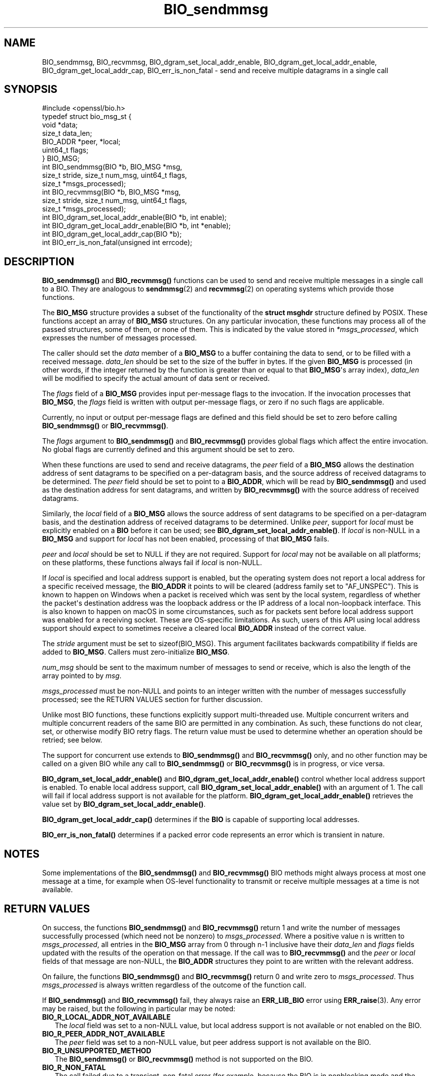 .\"	$NetBSD: BIO_sendmmsg.3,v 1.1 2025/07/17 14:25:41 christos Exp $
.\"
.\" -*- mode: troff; coding: utf-8 -*-
.\" Automatically generated by Pod::Man v6.0.2 (Pod::Simple 3.45)
.\"
.\" Standard preamble:
.\" ========================================================================
.de Sp \" Vertical space (when we can't use .PP)
.if t .sp .5v
.if n .sp
..
.de Vb \" Begin verbatim text
.ft CW
.nf
.ne \\$1
..
.de Ve \" End verbatim text
.ft R
.fi
..
.\" \*(C` and \*(C' are quotes in nroff, nothing in troff, for use with C<>.
.ie n \{\
.    ds C` ""
.    ds C' ""
'br\}
.el\{\
.    ds C`
.    ds C'
'br\}
.\"
.\" Escape single quotes in literal strings from groff's Unicode transform.
.ie \n(.g .ds Aq \(aq
.el       .ds Aq '
.\"
.\" If the F register is >0, we'll generate index entries on stderr for
.\" titles (.TH), headers (.SH), subsections (.SS), items (.Ip), and index
.\" entries marked with X<> in POD.  Of course, you'll have to process the
.\" output yourself in some meaningful fashion.
.\"
.\" Avoid warning from groff about undefined register 'F'.
.de IX
..
.nr rF 0
.if \n(.g .if rF .nr rF 1
.if (\n(rF:(\n(.g==0)) \{\
.    if \nF \{\
.        de IX
.        tm Index:\\$1\t\\n%\t"\\$2"
..
.        if !\nF==2 \{\
.            nr % 0
.            nr F 2
.        \}
.    \}
.\}
.rr rF
.\"
.\" Required to disable full justification in groff 1.23.0.
.if n .ds AD l
.\" ========================================================================
.\"
.IX Title "BIO_sendmmsg 3"
.TH BIO_sendmmsg 3 2025-07-01 3.5.1 OpenSSL
.\" For nroff, turn off justification.  Always turn off hyphenation; it makes
.\" way too many mistakes in technical documents.
.if n .ad l
.nh
.SH NAME
BIO_sendmmsg, BIO_recvmmsg, BIO_dgram_set_local_addr_enable,
BIO_dgram_get_local_addr_enable, BIO_dgram_get_local_addr_cap,
BIO_err_is_non_fatal \- send and receive multiple datagrams in a single call
.SH SYNOPSIS
.IX Header "SYNOPSIS"
.Vb 1
\& #include <openssl/bio.h>
\&
\& typedef struct bio_msg_st {
\&     void *data;
\&     size_t data_len;
\&     BIO_ADDR *peer, *local;
\&     uint64_t flags;
\& } BIO_MSG;
\&
\& int BIO_sendmmsg(BIO *b, BIO_MSG *msg,
\&                  size_t stride, size_t num_msg, uint64_t flags,
\&                  size_t *msgs_processed);
\& int BIO_recvmmsg(BIO *b, BIO_MSG *msg,
\&                  size_t stride, size_t num_msg, uint64_t flags,
\&                  size_t *msgs_processed);
\&
\& int BIO_dgram_set_local_addr_enable(BIO *b, int enable);
\& int BIO_dgram_get_local_addr_enable(BIO *b, int *enable);
\& int BIO_dgram_get_local_addr_cap(BIO *b);
\& int BIO_err_is_non_fatal(unsigned int errcode);
.Ve
.SH DESCRIPTION
.IX Header "DESCRIPTION"
\&\fBBIO_sendmmsg()\fR and \fBBIO_recvmmsg()\fR functions can be used to send and receive
multiple messages in a single call to a BIO. They are analogous to \fBsendmmsg\fR\|(2)
and \fBrecvmmsg\fR\|(2) on operating systems which provide those functions.
.PP
The \fBBIO_MSG\fR structure provides a subset of the functionality of the \fBstruct
msghdr\fR structure defined by POSIX. These functions accept an array of
\&\fBBIO_MSG\fR structures. On any particular invocation, these functions may process
all of the passed structures, some of them, or none of them. This is indicated
by the value stored in \fI*msgs_processed\fR, which expresses the number of
messages processed.
.PP
The caller should set the \fIdata\fR member of a \fBBIO_MSG\fR to a buffer containing
the data to send, or to be filled with a received message. \fIdata_len\fR should be
set to the size of the buffer in bytes. If the given \fBBIO_MSG\fR is processed (in
other words, if the integer returned by the function is greater than or equal to
that \fBBIO_MSG\fR\*(Aqs array index), \fIdata_len\fR will be modified to specify the
actual amount of data sent or received.
.PP
The \fIflags\fR field of a \fBBIO_MSG\fR provides input per\-message flags to the
invocation. If the invocation processes that \fBBIO_MSG\fR, the \fIflags\fR field is
written with output per\-message flags, or zero if no such flags are applicable.
.PP
Currently, no input or output per\-message flags are defined and this field
should be set to zero before calling \fBBIO_sendmmsg()\fR or \fBBIO_recvmmsg()\fR.
.PP
The \fIflags\fR argument to \fBBIO_sendmmsg()\fR and \fBBIO_recvmmsg()\fR provides global
flags which affect the entire invocation. No global flags are currently
defined and this argument should be set to zero.
.PP
When these functions are used to send and receive datagrams, the \fIpeer\fR field
of a \fBBIO_MSG\fR allows the destination address of sent datagrams to be specified
on a per\-datagram basis, and the source address of received datagrams to be
determined. The \fIpeer\fR field should be set to point to a \fBBIO_ADDR\fR, which
will be read by \fBBIO_sendmmsg()\fR and used as the destination address for sent
datagrams, and written by \fBBIO_recvmmsg()\fR with the source address of received
datagrams.
.PP
Similarly, the \fIlocal\fR field of a \fBBIO_MSG\fR allows the source address of sent
datagrams to be specified on a per\-datagram basis, and the destination address
of received datagrams to be determined. Unlike \fIpeer\fR, support for \fIlocal\fR
must be explicitly enabled on a \fBBIO\fR before it can be used; see
\&\fBBIO_dgram_set_local_addr_enable()\fR. If \fIlocal\fR is non\-NULL in a \fBBIO_MSG\fR and
support for \fIlocal\fR has not been enabled, processing of that \fBBIO_MSG\fR fails.
.PP
\&\fIpeer\fR and \fIlocal\fR should be set to NULL if they are not required. Support for
\&\fIlocal\fR may not be available on all platforms; on these platforms, these
functions always fail if \fIlocal\fR is non\-NULL.
.PP
If \fIlocal\fR is specified and local address support is enabled, but the operating
system does not report a local address for a specific received message, the
\&\fBBIO_ADDR\fR it points to will be cleared (address family set to \f(CW\*(C`AF_UNSPEC\*(C'\fR).
This is known to happen on Windows when a packet is received which was sent by
the local system, regardless of whether the packet\*(Aqs destination address was the
loopback address or the IP address of a local non\-loopback interface. This is
also known to happen on macOS in some circumstances, such as for packets sent
before local address support was enabled for a receiving socket. These are
OS\-specific limitations. As such, users of this API using local address support
should expect to sometimes receive a cleared local \fBBIO_ADDR\fR instead of the
correct value.
.PP
The \fIstride\fR argument must be set to \f(CWsizeof(BIO_MSG)\fR. This argument
facilitates backwards compatibility if fields are added to \fBBIO_MSG\fR. Callers
must zero\-initialize \fBBIO_MSG\fR.
.PP
\&\fInum_msg\fR should be sent to the maximum number of messages to send or receive,
which is also the length of the array pointed to by \fImsg\fR.
.PP
\&\fImsgs_processed\fR must be non\-NULL and points to an integer written with the
number of messages successfully processed; see the RETURN VALUES section for
further discussion.
.PP
Unlike most BIO functions, these functions explicitly support multi\-threaded
use. Multiple concurrent writers and multiple concurrent readers of the same BIO
are permitted in any combination. As such, these functions do not clear, set, or
otherwise modify BIO retry flags. The return value must be used to determine
whether an operation should be retried; see below.
.PP
The support for concurrent use extends to \fBBIO_sendmmsg()\fR and \fBBIO_recvmmsg()\fR
only, and no other function may be called on a given BIO while any call to
\&\fBBIO_sendmmsg()\fR or \fBBIO_recvmmsg()\fR is in progress, or vice versa.
.PP
\&\fBBIO_dgram_set_local_addr_enable()\fR and \fBBIO_dgram_get_local_addr_enable()\fR control
whether local address support is enabled. To enable local address support, call
\&\fBBIO_dgram_set_local_addr_enable()\fR with an argument of 1. The call will fail if
local address support is not available for the platform.
\&\fBBIO_dgram_get_local_addr_enable()\fR retrieves the value set by
\&\fBBIO_dgram_set_local_addr_enable()\fR.
.PP
\&\fBBIO_dgram_get_local_addr_cap()\fR determines if the \fBBIO\fR is capable of supporting
local addresses.
.PP
\&\fBBIO_err_is_non_fatal()\fR determines if a packed error code represents an error
which is transient in nature.
.SH NOTES
.IX Header "NOTES"
Some implementations of the \fBBIO_sendmmsg()\fR and \fBBIO_recvmmsg()\fR BIO methods might
always process at most one message at a time, for example when OS\-level
functionality to transmit or receive multiple messages at a time is not
available.
.SH "RETURN VALUES"
.IX Header "RETURN VALUES"
On success, the functions \fBBIO_sendmmsg()\fR and \fBBIO_recvmmsg()\fR return 1 and write
the number of messages successfully processed (which need not be nonzero) to
\&\fImsgs_processed\fR. Where a positive value n is written to \fImsgs_processed\fR, all
entries in the \fBBIO_MSG\fR array from 0 through n\-1 inclusive have their
\&\fIdata_len\fR and \fIflags\fR fields updated with the results of the operation on
that message. If the call was to \fBBIO_recvmmsg()\fR and the \fIpeer\fR or \fIlocal\fR
fields of that message are non\-NULL, the \fBBIO_ADDR\fR structures they point to
are written with the relevant address.
.PP
On failure, the functions \fBBIO_sendmmsg()\fR and \fBBIO_recvmmsg()\fR return 0 and write
zero to \fImsgs_processed\fR. Thus \fImsgs_processed\fR is always written regardless
of the outcome of the function call.
.PP
If \fBBIO_sendmmsg()\fR and \fBBIO_recvmmsg()\fR fail, they always raise an \fBERR_LIB_BIO\fR
error using \fBERR_raise\fR\|(3). Any error may be raised, but the following in
particular may be noted:
.IP \fBBIO_R_LOCAL_ADDR_NOT_AVAILABLE\fR 2
.IX Item "BIO_R_LOCAL_ADDR_NOT_AVAILABLE"
The \fIlocal\fR field was set to a non\-NULL value, but local address support is not
available or not enabled on the BIO.
.IP \fBBIO_R_PEER_ADDR_NOT_AVAILABLE\fR 2
.IX Item "BIO_R_PEER_ADDR_NOT_AVAILABLE"
The \fIpeer\fR field was set to a non\-NULL value, but peer address support is not
available on the BIO.
.IP \fBBIO_R_UNSUPPORTED_METHOD\fR 2
.IX Item "BIO_R_UNSUPPORTED_METHOD"
The \fBBIO_sendmmsg()\fR or \fBBIO_recvmmsg()\fR method is not supported on the BIO.
.IP \fBBIO_R_NON_FATAL\fR 2
.IX Item "BIO_R_NON_FATAL"
The call failed due to a transient, non\-fatal error (for example, because the
BIO is in nonblocking mode and the call would otherwise have blocked).
.Sp
Implementations of this interface which do not make system calls and thereby
pass through system error codes using \fBERR_LIB_SYS\fR (for example, memory\-based
implementations) should issue this reason code to indicate a transient failure.
However, users of this interface should not test for this reason code directly,
as there are multiple possible packed error codes representing a transient
failure; use \fBBIO_err_is_non_fatal()\fR instead (discussed below).
.IP "Socket errors" 2
.IX Item "Socket errors"
OS\-level socket errors are reported using an error with library code
\&\fBERR_LIB_SYS\fR; for a packed error code \fBerrcode\fR where
\&\f(CW\*(C`ERR_SYSTEM_ERROR(errcode) == 1\*(C'\fR, the OS\-level socket error code can be
retrieved using \f(CWERR_GET_REASON(errcode)\fR. The packed error code can be
retrieved by calling \fBERR_peek_last_error\fR\|(3) after the call to \fBBIO_sendmmsg()\fR
or \fBBIO_recvmmsg()\fR returns 0.
.IP "Non\-fatal errors" 2
.IX Item "Non-fatal errors"
Whether an error is transient can be determined by passing the packed error code
to \fBBIO_err_is_non_fatal()\fR. Callers should do this instead of testing the reason
code directly, as there are many possible error codes which can indicate a
transient error, many of which are system specific.
.PP
Third parties implementing custom BIOs supporting the \fBBIO_sendmmsg()\fR or
\&\fBBIO_recvmmsg()\fR methods should note that it is a required part of the API
contract that an error is always raised when either of these functions return 0.
.PP
\&\fBBIO_dgram_set_local_addr_enable()\fR returns 1 if local address support was
successfully enabled or disabled and 0 otherwise.
.PP
\&\fBBIO_dgram_get_local_addr_enable()\fR returns 1 if the local address support enable
flag was successfully retrieved.
.PP
\&\fBBIO_dgram_get_local_addr_cap()\fR returns 1 if the \fBBIO\fR can support local
addresses.
.PP
\&\fBBIO_err_is_non_fatal()\fR returns 1 if the passed packed error code represents an
error which is transient in nature.
.SH HISTORY
.IX Header "HISTORY"
These functions were added in OpenSSL 3.2.
.SH COPYRIGHT
.IX Header "COPYRIGHT"
Copyright 2000\-2023 The OpenSSL Project Authors. All Rights Reserved.
.PP
Licensed under the Apache License 2.0 (the "License").  You may not use
this file except in compliance with the License.  You can obtain a copy
in the file LICENSE in the source distribution or at
<https://www.openssl.org/source/license.html>.
